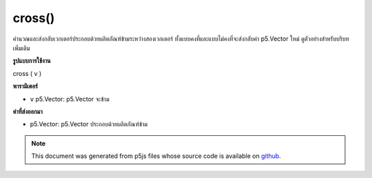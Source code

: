 .. raw:: html

	<script src="https://sketch.netpie.io/widget/p5-widget.js"></script>

cross()
=======

คำนวณและส่งกลับเวกเตอร์ประกอบด้วยผลิตภัณฑ์ข้ามระหว่างสองเวกเตอร์ ทั้งแบบคงที่และแบบไม่คงที่จะส่งกลับค่า p5.Vector ใหม่ ดูตัวอย่างสำหรับบริบทเพิ่มเติม

.. Calculates and returns a vector composed of the cross product between
.. two vectors. Both the static and non static methods return a new p5.Vector.
.. See the examples for more context.
**รูปแบบการใช้งาน**

cross ( v )

**พารามิเตอร์**

- ``v``  p5.Vector: p5.Vector จะข้าม

.. ``v``  p5.Vector: p5.Vector to be crossed

**ค่าที่ส่งออกมา**

- p5.Vector: p5.Vector ประกอบด้วยผลิตภัณฑ์ข้าม

.. p5.Vector: p5.Vector composed of cross product

.. raw:: html

	<script type="text/p5" data-autoplay data-hide-sourcecode>
	var v1 = createVector(1, 2, 3);
	var v2 = createVector(1, 2, 3);
	
	v1.cross(v2); // v's components are [0, 0, 0]

	</script>

	<br><br>

	<script type="text/p5" data-autoplay data-hide-sourcecode>
	
	// Static method
	var v1 = createVector(1, 0, 0);
	var v2 = createVector(0, 1, 0);
	
	var crossProduct = p5.Vector.cross(v1, v2);
	// crossProduct has components [0, 0, 1]

	</script>

	<br><br>

.. note:: This document was generated from p5js files whose source code is available on `github <https://github.com/processing/p5.js>`_.
